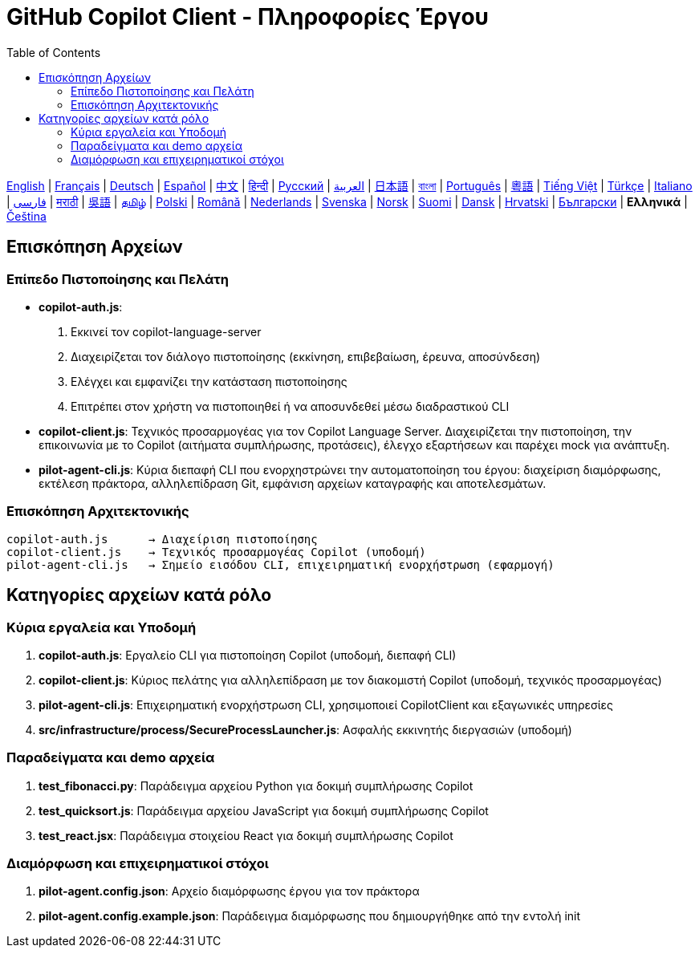 = GitHub Copilot Client - Πληροφορίες Έργου
:toc:
:lang: el

[.lead]
link:info.adoc[English] | link:info-fr.adoc[Français] | link:info-de.adoc[Deutsch] | link:info-es.adoc[Español] | link:info-zh.adoc[中文] | link:info-hi.adoc[हिन्दी] | link:info-ru.adoc[Русский] | link:info-ar.adoc[العربية] | link:info-ja.adoc[日本語] | link:info-bn.adoc[বাংলা] | link:info-pt.adoc[Português] | link:info-yue.adoc[粵語] | link:info-vi.adoc[Tiếng Việt] | link:info-tr.adoc[Türkçe] | link:info-it.adoc[Italiano] | link:info-fa.adoc[فارسی] | link:info-mr.adoc[मराठी] | link:info-wuu.adoc[吳語] | link:info-ta.adoc[தமிழ்] | link:info-pl.adoc[Polski] | link:info-ro.adoc[Română] | link:info-nl.adoc[Nederlands] | link:info-sv.adoc[Svenska] | link:info-no.adoc[Norsk] | link:info-fi.adoc[Suomi] | link:info-da.adoc[Dansk] | link:info-hr.adoc[Hrvatski] | link:info-bg.adoc[Български] | *Ελληνικά* | link:info-cs.adoc[Čeština]

== Επισκόπηση Αρχείων

=== Επίπεδο Πιστοποίησης και Πελάτη

- **copilot-auth.js**:
  . Εκκινεί τον copilot-language-server
  . Διαχειρίζεται τον διάλογο πιστοποίησης (εκκίνηση, επιβεβαίωση, έρευνα, αποσύνδεση)
  . Ελέγχει και εμφανίζει την κατάσταση πιστοποίησης
  . Επιτρέπει στον χρήστη να πιστοποιηθεί ή να αποσυνδεθεί μέσω διαδραστικού CLI

- **copilot-client.js**:
  Τεχνικός προσαρμογέας για τον Copilot Language Server. Διαχειρίζεται την πιστοποίηση, την επικοινωνία με το Copilot (αιτήματα συμπλήρωσης, προτάσεις), έλεγχο εξαρτήσεων και παρέχει mock για ανάπτυξη.

- **pilot-agent-cli.js**:
  Κύρια διεπαφή CLI που ενορχηστρώνει την αυτοματοποίηση του έργου: διαχείριση διαμόρφωσης, εκτέλεση πράκτορα, αλληλεπίδραση Git, εμφάνιση αρχείων καταγραφής και αποτελεσμάτων.

=== Επισκόπηση Αρχιτεκτονικής

[source]
----
copilot-auth.js      → Διαχείριση πιστοποίησης
copilot-client.js    → Τεχνικός προσαρμογέας Copilot (υποδομή)
pilot-agent-cli.js   → Σημείο εισόδου CLI, επιχειρηματική ενορχήστρωση (εφαρμογή)
----

== Κατηγορίες αρχείων κατά ρόλο

=== Κύρια εργαλεία και Υποδομή

. **copilot-auth.js**: Εργαλείο CLI για πιστοποίηση Copilot (υποδομή, διεπαφή CLI)
. **copilot-client.js**: Κύριος πελάτης για αλληλεπίδραση με τον διακομιστή Copilot (υποδομή, τεχνικός προσαρμογέας)
. **pilot-agent-cli.js**: Επιχειρηματική ενορχήστρωση CLI, χρησιμοποιεί CopilotClient και εξαγωνικές υπηρεσίες
. **src/infrastructure/process/SecureProcessLauncher.js**: Ασφαλής εκκινητής διεργασιών (υποδομή)

=== Παραδείγματα και demo αρχεία

. **test_fibonacci.py**: Παράδειγμα αρχείου Python για δοκιμή συμπλήρωσης Copilot
. **test_quicksort.js**: Παράδειγμα αρχείου JavaScript για δοκιμή συμπλήρωσης Copilot
. **test_react.jsx**: Παράδειγμα στοιχείου React για δοκιμή συμπλήρωσης Copilot

=== Διαμόρφωση και επιχειρηματικοί στόχοι

. **pilot-agent.config.json**: Αρχείο διαμόρφωσης έργου για τον πράκτορα
. **pilot-agent.config.example.json**: Παράδειγμα διαμόρφωσης που δημιουργήθηκε από την εντολή init
